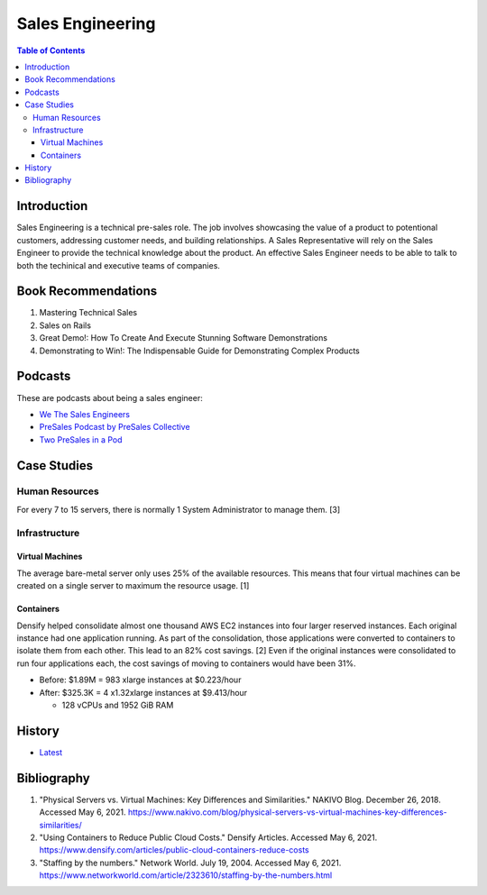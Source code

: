 Sales Engineering
=================

.. contents:: Table of Contents

Introduction
------------

Sales Engineering is a technical pre-sales role. The job involves showcasing the value of a product to potentional customers, addressing customer needs, and building relationships. A Sales Representative will rely on the Sales Engineer to provide the technical knowledge about the product. An effective Sales Engineer needs to be able to talk to both the techinical and executive teams of companies.

Book Recommendations
--------------------

1.  Mastering Technical Sales
2.  Sales on Rails
3.  Great Demo!: How To Create And Execute Stunning Software Demonstrations
4.  Demonstrating to Win!: The Indispensable Guide for Demonstrating Complex Products

Podcasts
--------

These are podcasts about being a sales engineer:

-  `We The Sales Engineers <https://wethesalesengineers.com/podcasts/>`__
-  `PreSales Podcast by PreSales Collective <https://www.presalescollective.com/podcast>`__
-  `Two PreSales in a Pod <https://anchor.fm/presalesinapod>`__

Case Studies
------------

Human Resources
~~~~~~~~~~~~~~~

For every 7 to 15 servers, there is normally 1 System Administrator to manage them. [3]

Infrastructure
~~~~~~~~~~~~~~

Virtual Machines
^^^^^^^^^^^^^^^^

The average bare-metal server only uses 25% of the available resources. This means that four virtual machines can be created on a single server to maximum the resource usage. [1]

Containers
^^^^^^^^^^

Densify helped consolidate almost one thousand AWS EC2 instances into four larger reserved instances. Each original instance had one application running. As part of the consolidation, those applications were converted to containers to isolate them from each other. This lead to an 82% cost savings. [2] Even if the original instances were consolidated to run four applications each, the cost savings of moving to containers would have been 31%.

-  Before: $1.89M = 983 xlarge instances at $0.223/hour
-  After: $325.3K = 4 x1.32xlarge instances at $9.413/hour

   -  128 vCPUs and 1952 GiB RAM

History
-------

-  `Latest <https://github.com/ekultails/lifepages/commits/master/src/sales/engineering.rst>`__

Bibliography
------------

1. "Physical Servers vs. Virtual Machines: Key Differences and Similarities." NAKIVO Blog. December 26, 2018. Accessed May 6, 2021. https://www.nakivo.com/blog/physical-servers-vs-virtual-machines-key-differences-similarities/
2. "Using Containers to Reduce Public Cloud Costs." Densify Articles. Accessed May 6, 2021. https://www.densify.com/articles/public-cloud-containers-reduce-costs
3. "Staffing by the numbers." Network World. July 19, 2004. Accessed May 6, 2021. https://www.networkworld.com/article/2323610/staffing-by-the-numbers.html
